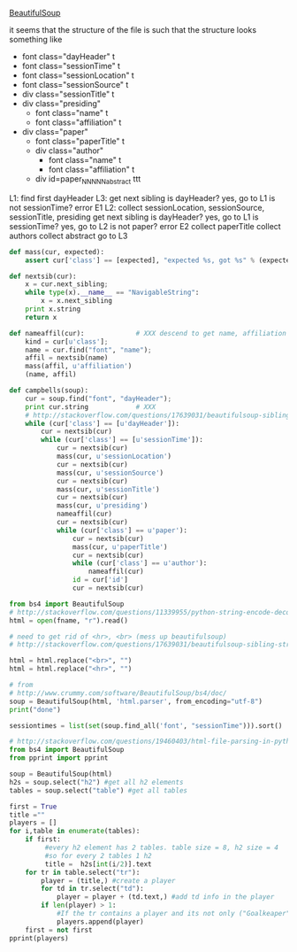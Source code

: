 [[http://www.crummy.com/software/BeautifulSoup/][BeautifulSoup]]

it seems that the structure of the file is such that the structure
looks something like

- font class="dayHeader" t
- font class="sessionTime" t
- font class="sessionLocation" t
- font class="sessionSource" t
- div class="sessionTitle" t
- div class="presiding"
  - font class="name" t
  - font class="affiliation" t
- div class="paper"
  - font class="paperTitle" t
  - div class="author"
    - font class="name" t
    - font class="affiliation" t
  - div id=paper_NNNNN_abstract ttt

L1:
find first dayHeader
L3:
get next sibling
is dayHeader?  yes, go to L1
is not sessionTime? error E1
L2:
collect sessionLocation, sessionSource, sessionTitle, presiding
get next sibling
is dayHeader?  yes, go to L1
is sessionTime?  yes, go to L2
is not paper?  error E2
collect paperTitle
collect authors
collect abstract
go to L3

#+BEGIN_SRC python :var fname="aea-2016-assa-prelim.html" :session py
  def mass(cur, expected):
      assert cur['class'] == [expected], "expected %s, got %s" % (expected, cur['class'])

  def nextsib(cur):
      x = cur.next_sibling;
      while type(x).__name__ == "NavigableString":
          x = x.next_sibling
      print x.string
      return x

  def nameaffil(cur):             # XXX descend to get name, affiliation
      kind = cur[u'class'];
      name = cur.find("font", "name");
      affil = nextsib(name)
      mass(affil, u'affiliation')
      (name, affil)

  def campbells(soup):
      cur = soup.find("font", "dayHeader");
      print cur.string            # XXX
      # http://stackoverflow.com/questions/17639031/beautifulsoup-sibling-structure-with-br-tags
      while (cur['class'] == [u'dayHeader']):
          cur = nextsib(cur)
          while (cur['class'] == [u'sessionTime']):
              cur = nextsib(cur)
              mass(cur, u'sessionLocation')
              cur = nextsib(cur)
              mass(cur, u'sessionSource')
              cur = nextsib(cur)
              mass(cur, u'sessionTitle')
              cur = nextsib(cur)
              mass(cur, u'presiding')
              nameaffil(cur)
              cur = nextsib(cur)
              while (cur['class'] == u'paper'):
                  cur = nextsib(cur)
                  mass(cur, u'paperTitle')
                  cur = nextsib(cur)
                  while (cur['class'] == u'author'):
                      nameaffil(cur)
                  id = cur['id']
                  cur = nextsib(cur)
#+END_SRC

#+RESULTS:


#+BEGIN_SRC python :var fname="aea-2016-assa-prelim.html" :session py
  from bs4 import BeautifulSoup
  # http://stackoverflow.com/questions/11339955/python-string-encode-decode
  html = open(fname, "r").read()

  # need to get rid of <hr>, <br> (mess up beautifulsoup)
  # http://stackoverflow.com/questions/17639031/beautifulsoup-sibling-structure-with-br-tags

  html = html.replace("<br>", "")
  html = html.replace("<hr>", "")

  # from
  # http://www.crummy.com/software/BeautifulSoup/bs4/doc/
  soup = BeautifulSoup(html, 'html.parser', from_encoding="utf-8")
  print("done")

  sessiontimes = list(set(soup.find_all('font', "sessionTime"))).sort()
#+END_SRC

#+RESULTS:


#+BEGIN_SRC python :var html="file:aea-2016-assa-prelim.html"
# http://stackoverflow.com/questions/19460403/html-file-parsing-in-python
from bs4 import BeautifulSoup
from pprint import pprint

soup = BeautifulSoup(html)
h2s = soup.select("h2") #get all h2 elements
tables = soup.select("table") #get all tables

first = True
title =""
players = []
for i,table in enumerate(tables):
    if first:
         #every h2 element has 2 tables. table size = 8, h2 size = 4
         #so for every 2 tables 1 h2
         title =  h2s[int(i/2)].text
    for tr in table.select("tr"):
        player = (title,) #create a player
        for td in tr.select("td"):
            player = player + (td.text,) #add td info in the player
        if len(player) > 1: 
            #If the tr contains a player and its not only ("Goalkeaper") add it
            players.append(player)
    first = not first
pprint(players)
#+END_SRC

#+RESULTS:
: None
